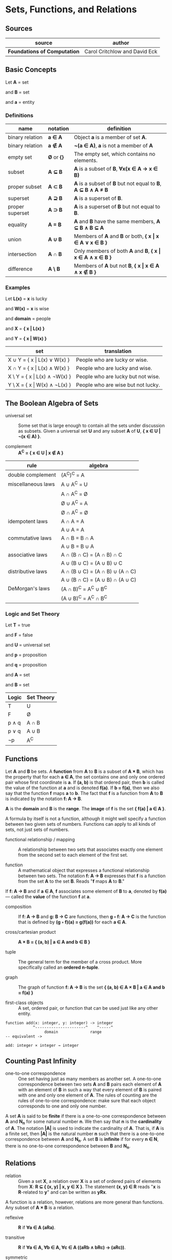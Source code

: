 * Sets, Functions, and Relations

** Sources

| source                       | author                        |
|------------------------------+-------------------------------|
| *Foundations of Computation* | Carol Critchlow and David Eck |

** Basic Concepts

Let *A* = set

and *B* = set

and *a* = entity

*** Definitions

| name            | notation    | definition                                                      |
|-----------------+-------------+-----------------------------------------------------------------|
| binary relation | *a ∈ A*     | Object *a* is a member of set *A*.                              |
| binary relation | *a ∉ A*     | *¬(a ∈ A)*, *a* is not a member of *A*                          |
| empty set       | *Ø* or *{}* | The empty set, which contains no elements.                      |
| subset          | *A ⊆ B*     | *A* is a subset of *B*, *∀x(x ∈ A → x ∈ B)*                     |
| proper subset   | *A ⊂ B*     | *A* is a subset of *B* but not equal to *B*, *A ⊆ B ∧ A ≠ B*    |
| superset        | *A ⊇ B*     | *A* is a superset of *B*.                                       |
| proper superset | *A ⊃ B*     | *A* is a superset of *B* but not equal to *B*.                  |
| equality        | *A = B*     | *A* and *B* have the same members, *A ⊆ B ∧ B ⊆ A*              |
| union           | *A ∪ B*     | Members of *A* and *B* or both, *{ x \vert{} x ∈ A ∨ x ∈ B }*   |
| intersection    | *A ∩ B*     | Only members of both *A* and *B*, *{ x \vert{} x ∈ A ∧ x ∈ B }* |
| difference      | *A \ B*     | Members of *A* but not *B*,  *{ x \vert{} x ∈ A ∧ x ∉ B }*      |

*** Examples

Let *L(x)*   = *x* is lucky

and *W(x)*   = *x* is wise

and *domain* = people

and *X*      = *{ x | L(x) }*

and *Y*      = *{ x | W(x) }*

| set                                | translation                        |
|------------------------------------+------------------------------------|
| X ∪ Y = { x \vert{} L(x) ∨  W(x) } | People who are lucky or wise.      |
| X ∩ Y = { x \vert{} L(x) ∧  W(x) } | People who are lucky and wise.     |
| X \ Y = { x \vert{} L(x) ∧ ¬W(x) } | People who are lucky but not wise. |
| Y \ X = { x \vert{} W(x) ∧ ¬L(x) } | People who are wise but not lucky. |

** The Boolean Algebra of Sets

- universal set :: Some set that is large enough to contain all the sets under discussion as subsets.
  Given a universal set *U* and any subset *A* of *U*, *{ x ∈ U | ¬(x ∈ A) }*.

- complement :: *A^C = { x ∈ U | x ∉ A }*

| rule               | algebra                         |
|--------------------+---------------------------------|
| double complement  | (A^C)^C = A                     |
| miscellaneous laws | A ∪ A^C = U                     |
|                    | A ∩ A^C = Ø                     |
|                    | Ø ∪ A^C = A                     |
|                    | Ø ∩ A^C = Ø                     |
| idempotent laws    | A ∩ A = A                       |
|                    | A ∪ A = A                       |
| commutative laws   | A ∩ B = B ∩ A                   |
|                    | A ∪ B = B ∪ A                   |
| associative laws   | A ∩ (B ∩ C) = (A ∩ B) ∩ C       |
|                    | A ∪ (B ∪ C) = (A ∪ B) ∪ C       |
| distributive laws  | A ∩ (B ∪ C) = (A ∩ B) ∪ (A ∩ C) |
|                    | A ∪ (B ∩ C) = (A ∪ B) ∩ (A ∪ C) |
| DeMorgan's laws    | (A ∩ B)^C = A^C ∪ B^C           |
|                    | (A ∪ B)^C = A^C ∩ B^C           |

*** Logic and Set Theory

Let *T* = true

and *F* = false

and *U* = universal set

and *p* = proposition

and *q* = proposition

and *A* = set

and *B* = set

| Logic   | Set Theory |
|---------+------------|
| T       | U          |
| F       | Ø          |
| p ∧ q   | A ∩ B      |
| p ∨ q   | A ∪ B      |
| ¬p      | A^C        |

** Functions

Let *A* and *B* be sets. A *function* from *A* to *B* is a subset of *A × B*, which has the property
that for each *a ∈ A*, the set contains one and only one ordered pair whose first coordinate is *a*.
If *(a, b)* is that ordered pair, then *b* is called the value of the function at *a* and is denoted
*f(a)*. If *b = f(a)*, then we also say that the function *f* maps *a* to *b*. The fact that *f* is
a function from *A* to *B* is indicated by the notation *f: A → B*.

*A* is the *domain* and *B* is the *range*. The *image* of *f* is the set *{ f(a) | a ∈ A }*.

A formula by itself is not a function, although it might well specify a function between two given
sets of numbers. Functions can apply to all kinds of sets, not just sets of numbers.

- functional relationship / mapping :: A relationship between two sets that associates exactly one
  element from the second set to each element of the first set.

- function :: A mathematical object that expresses a functional relationship between two sets. The
  notation *f: A → B* expresses that *f* is a function from the set *A* to the set *B*. Reads
  "*f* maps *A* to *B*."

If *f: A → B* and if *a ∈ A*, *f* associates some element of *B* to *a*, denoted by *f(a)* — called
the *value* of the function *f* at *a*.

- composition :: If *f: A → B* and *g: B → C* are functions, then *g ◦ f: A → C* is the function that
  is defined by *(g ◦ f)(a) = g(f(a))* for each *a ∈ A*.

- cross/cartesian product :: *A × B = { (a, b) | a ∈ A and b ∈ B }*

- tuple :: The general term for the member of a cross product. More specifically called
  an *ordered n-tuple*.

- graph :: The graph of function *f: A → B* is the set *{ (a, b) ∈ A × B | a ∈ A and b = f(a) }*

- first-class objects :: A set, ordered pair, or function that can be used just like any other entity.

#+begin_example
function add(x: integer, y: integer) -> integer
            ^----------------------^    ^-----^
	             domain              range
-- equivalent ->

add: integer × integer → integer
#+end_example

** Counting Past Infinity

- one-to-one correspondence :: One set having just as many members as another set. A one-to-one
  correspondence between two sets *A* and *B* pairs each element of *A* with an element of *B* in
  such a way that every element of *B* is paired with one and only one element of *A*. The rules of
  counting are the rules of one-to-one correspondence: make sure that each object corresponds to one
  and only one number.

A set *A* is said to be *finite* if there is a one-to-one correspondence between *A* and *N_{n}* for
some natural number *n*. We then say that *n* is the *cardinality* of *A*. The notation *|A|* is
used to indicate the cardinality of *A*. That is, if *A* is a finite set, then *|A|* is the natural
number *n* such that there is a one-to-one correspondence between *A* and *N_{n}*. A set *B* is
*infinite* if for every *n ∈ N*, there is no one-to-one correspondence between *B* and *N_{n}*.

** Relations

- relation :: Given a set *X*, a relation over *X* is a set of ordered pairs of elements from *X*:
  *R ⊆ { (x, y) | x, y ∈ X }*. The statement *(x, y) ∈ R* reads "*x* is *R*-related to *y*" and can
  be written as *yRx*.

A function is a relation, however, relations are more general than functions. Any subset of *A × B*
is a relation.

- reflexive :: *R* if *∀a ∈ A (aRa)*.

- transitive :: *R* if *∀a ∈ A, ∀b ∈ A, ∀c ∈ A ((aRb ∧ bRc) → (aRc))*.

- symmetric :: *R* if *∀a ∈ A, ∀b ∈ B (aRb → bRa)*.

- antisymmetric :: *∀a ∈ A, ∀b ∈ B ((aRb ∧ bRa) → a = b)*
